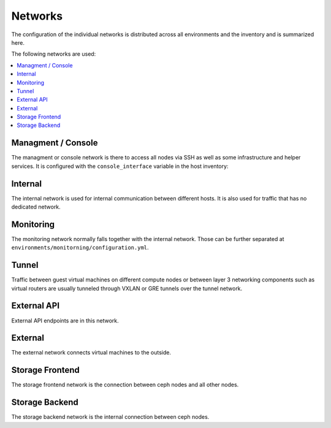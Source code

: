 ========
Networks
========

The configuration of the individual networks is distributed across all environments and the inventory
and is summarized here.

The following networks are used:

.. contents::
   :local:

Managment / Console
===================

The managment or console network is there to access all nodes via SSH as well as some infrastructure and helper
services. It is configured with the ``console_interface`` variable in the host inventory:

.. code-block:: yaml
   :caption: inventory/host_vars/<hostname>.yml

   ---
   [...]
   console_interface: eth0

Internal
========

The internal network is used for internal communication between different hosts. It is also used for
traffic that has no dedicated network.

.. code-block:: yaml
   :caption: inventory/host_vars/<hostname>.yml

   ---
   [...]
   managment_interface: eth1
   internal_address: 10.0.1.2

   [...]
   ##########################
   # kolla

   network_interface: eth1

.. code-block:: yaml
   :caption: environments/kolla/configuration.yml

   ---
   [...]
   ##########################
   # haproxy

   kolla_internal_fqdn: internal-api.betacloud.xyz

.. code-block:: yaml
   :caption: environments/configuration.yml

   ---
   [...]
   ##########################
   # hosts

   host_additional_entries:
     internal-api.betacloud.xyz: 10.0.1.10

   [...]
   ##########################
   # kolla

   kolla_internal_vip_address: 10.0.1.10

Monitoring
==========

The monitoring network normally falls together with the internal network. Those can be further separated
at ``environments/monitorning/configuration.yml``.

.. code-block:: yaml
   :caption: inventory/host_vars/<hostname>.yml

   ---
   [...]
   fluentd_host: 10.0.1.2

   [...]
   ##########################
   # monitoring

   prometheus_scraper_interface: eth1

Tunnel
======

Traffic between guest virtual machines on different compute nodes or between layer 3 networking
components such as virtual routers are usually tunneled through VXLAN or GRE tunnels over the tunnel
network.

.. code-block:: yaml
   :caption: inventory/host_vars/<hostname>.yml

   ---
   [...]
   ##########################
   # kolla

   tunnel_interface: eth2

External API
============

External API endpoints are in this network.

.. code-block:: yaml
   :caption: inventory/host_vars/<hostname>.yml

   ---
   [...]
   ##########################
   # kolla

   kolla_external_vip_interface: eth3

.. code-block:: yaml
   :caption: environments/kolla/configuration.yml

   ---
   [...]
   ##########################
   # haproxy

   kolla_external_fqdn: external-api.betacloud.xyz

.. code-block:: yaml
   :caption: environments/configuration.yml

   ---
   [...]
   ##########################
   # hosts

   host_additional_entries:
     external-api.betacloud.xyz: 10.0.3.10

   [...]
   ##########################
   # kolla

   kolla_external_vip_address: 10.0.3.10

External
========

The external network connects virtual machines to the outside.

.. code-block:: yaml
   :caption: inventory/host_vars/<hostname>.yml

   ---
   [...]
   ##########################
   # kolla

   neutron_external_interface: eth4

Storage Frontend
================

The storage frontend network is the connection between ceph nodes and all other nodes.

.. code-block:: yaml
   :caption: inventory/host_vars/<hostname>.yml

   ---
   [...]
   ##########################
   # kolla

   storage_interface: eth5

   [...]
   ##########################
   # ceph

   monitor_interface: eth5

.. code-block:: yaml
   :caption: environments/kolla/configuration.yml

   ---
   [...]
   ##########################
   # external_ceph

   ceph_public_network: 10.0.5.0/24

.. code-block:: yaml
   :caption: environments/ceph/configuration.yml

   ---
   [...]
   ##########################
   # network

   public_network: 10.0.5.0/24

.. code-block:: yaml
   :caption: environments/monitoring/configuration.yml

   ---
   [...]
   ##########################
   # exporter

   prometheus_exporter_ceph_public_network: 10.0.5.0/24

Storage Backend
===============

The storage backend network is the internal connection between ceph nodes.

.. code-block:: yaml
   :caption: environments/ceph/configuration.yml

   ---
   [...]
   ##########################
   # network

   cluster_network: 10.0.6.0/24
